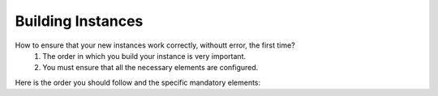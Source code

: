 Building Instances
==================

How to ensure that your new instances work correctly, withoutt error, the first time?   
   1.  The order in which you build your instance is very important. 
   2.  You must ensure that all the necessary elements are configured.

Here is the order you should follow and the specific mandatory elements:
